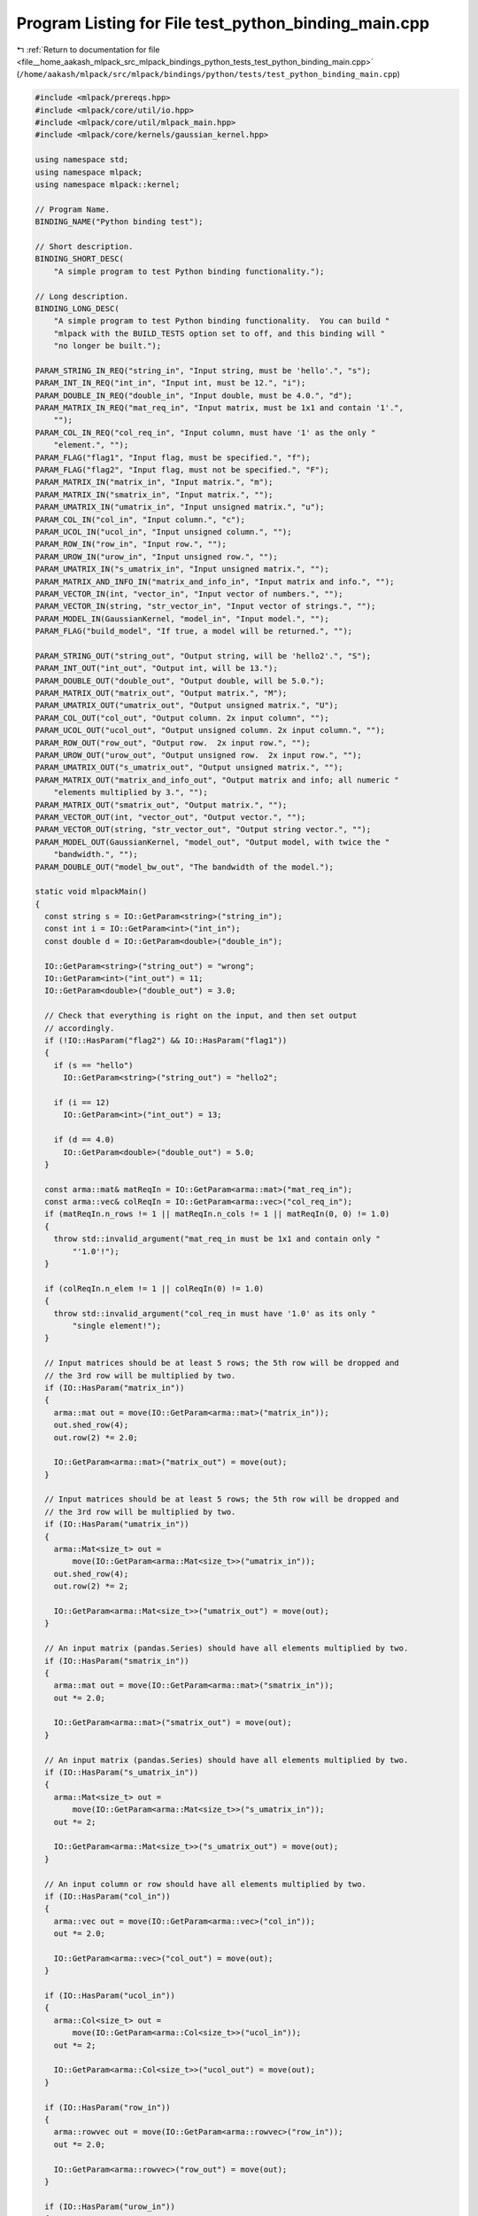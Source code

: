 
.. _program_listing_file__home_aakash_mlpack_src_mlpack_bindings_python_tests_test_python_binding_main.cpp:

Program Listing for File test_python_binding_main.cpp
=====================================================

|exhale_lsh| :ref:`Return to documentation for file <file__home_aakash_mlpack_src_mlpack_bindings_python_tests_test_python_binding_main.cpp>` (``/home/aakash/mlpack/src/mlpack/bindings/python/tests/test_python_binding_main.cpp``)

.. |exhale_lsh| unicode:: U+021B0 .. UPWARDS ARROW WITH TIP LEFTWARDS

.. code-block:: cpp

   
   #include <mlpack/prereqs.hpp>
   #include <mlpack/core/util/io.hpp>
   #include <mlpack/core/util/mlpack_main.hpp>
   #include <mlpack/core/kernels/gaussian_kernel.hpp>
   
   using namespace std;
   using namespace mlpack;
   using namespace mlpack::kernel;
   
   // Program Name.
   BINDING_NAME("Python binding test");
   
   // Short description.
   BINDING_SHORT_DESC(
       "A simple program to test Python binding functionality.");
   
   // Long description.
   BINDING_LONG_DESC(
       "A simple program to test Python binding functionality.  You can build "
       "mlpack with the BUILD_TESTS option set to off, and this binding will "
       "no longer be built.");
   
   PARAM_STRING_IN_REQ("string_in", "Input string, must be 'hello'.", "s");
   PARAM_INT_IN_REQ("int_in", "Input int, must be 12.", "i");
   PARAM_DOUBLE_IN_REQ("double_in", "Input double, must be 4.0.", "d");
   PARAM_MATRIX_IN_REQ("mat_req_in", "Input matrix, must be 1x1 and contain '1'.",
       "");
   PARAM_COL_IN_REQ("col_req_in", "Input column, must have '1' as the only "
       "element.", "");
   PARAM_FLAG("flag1", "Input flag, must be specified.", "f");
   PARAM_FLAG("flag2", "Input flag, must not be specified.", "F");
   PARAM_MATRIX_IN("matrix_in", "Input matrix.", "m");
   PARAM_MATRIX_IN("smatrix_in", "Input matrix.", "");
   PARAM_UMATRIX_IN("umatrix_in", "Input unsigned matrix.", "u");
   PARAM_COL_IN("col_in", "Input column.", "c");
   PARAM_UCOL_IN("ucol_in", "Input unsigned column.", "");
   PARAM_ROW_IN("row_in", "Input row.", "");
   PARAM_UROW_IN("urow_in", "Input unsigned row.", "");
   PARAM_UMATRIX_IN("s_umatrix_in", "Input unsigned matrix.", "");
   PARAM_MATRIX_AND_INFO_IN("matrix_and_info_in", "Input matrix and info.", "");
   PARAM_VECTOR_IN(int, "vector_in", "Input vector of numbers.", "");
   PARAM_VECTOR_IN(string, "str_vector_in", "Input vector of strings.", "");
   PARAM_MODEL_IN(GaussianKernel, "model_in", "Input model.", "");
   PARAM_FLAG("build_model", "If true, a model will be returned.", "");
   
   PARAM_STRING_OUT("string_out", "Output string, will be 'hello2'.", "S");
   PARAM_INT_OUT("int_out", "Output int, will be 13.");
   PARAM_DOUBLE_OUT("double_out", "Output double, will be 5.0.");
   PARAM_MATRIX_OUT("matrix_out", "Output matrix.", "M");
   PARAM_UMATRIX_OUT("umatrix_out", "Output unsigned matrix.", "U");
   PARAM_COL_OUT("col_out", "Output column. 2x input column", "");
   PARAM_UCOL_OUT("ucol_out", "Output unsigned column. 2x input column.", "");
   PARAM_ROW_OUT("row_out", "Output row.  2x input row.", "");
   PARAM_UROW_OUT("urow_out", "Output unsigned row.  2x input row.", "");
   PARAM_UMATRIX_OUT("s_umatrix_out", "Output unsigned matrix.", "");
   PARAM_MATRIX_OUT("matrix_and_info_out", "Output matrix and info; all numeric "
       "elements multiplied by 3.", "");
   PARAM_MATRIX_OUT("smatrix_out", "Output matrix.", "");
   PARAM_VECTOR_OUT(int, "vector_out", "Output vector.", "");
   PARAM_VECTOR_OUT(string, "str_vector_out", "Output string vector.", "");
   PARAM_MODEL_OUT(GaussianKernel, "model_out", "Output model, with twice the "
       "bandwidth.", "");
   PARAM_DOUBLE_OUT("model_bw_out", "The bandwidth of the model.");
   
   static void mlpackMain()
   {
     const string s = IO::GetParam<string>("string_in");
     const int i = IO::GetParam<int>("int_in");
     const double d = IO::GetParam<double>("double_in");
   
     IO::GetParam<string>("string_out") = "wrong";
     IO::GetParam<int>("int_out") = 11;
     IO::GetParam<double>("double_out") = 3.0;
   
     // Check that everything is right on the input, and then set output
     // accordingly.
     if (!IO::HasParam("flag2") && IO::HasParam("flag1"))
     {
       if (s == "hello")
         IO::GetParam<string>("string_out") = "hello2";
   
       if (i == 12)
         IO::GetParam<int>("int_out") = 13;
   
       if (d == 4.0)
         IO::GetParam<double>("double_out") = 5.0;
     }
   
     const arma::mat& matReqIn = IO::GetParam<arma::mat>("mat_req_in");
     const arma::vec& colReqIn = IO::GetParam<arma::vec>("col_req_in");
     if (matReqIn.n_rows != 1 || matReqIn.n_cols != 1 || matReqIn(0, 0) != 1.0)
     {
       throw std::invalid_argument("mat_req_in must be 1x1 and contain only "
           "'1.0'!");
     }
   
     if (colReqIn.n_elem != 1 || colReqIn(0) != 1.0)
     {
       throw std::invalid_argument("col_req_in must have '1.0' as its only "
           "single element!");
     }
   
     // Input matrices should be at least 5 rows; the 5th row will be dropped and
     // the 3rd row will be multiplied by two.
     if (IO::HasParam("matrix_in"))
     {
       arma::mat out = move(IO::GetParam<arma::mat>("matrix_in"));
       out.shed_row(4);
       out.row(2) *= 2.0;
   
       IO::GetParam<arma::mat>("matrix_out") = move(out);
     }
   
     // Input matrices should be at least 5 rows; the 5th row will be dropped and
     // the 3rd row will be multiplied by two.
     if (IO::HasParam("umatrix_in"))
     {
       arma::Mat<size_t> out =
           move(IO::GetParam<arma::Mat<size_t>>("umatrix_in"));
       out.shed_row(4);
       out.row(2) *= 2;
   
       IO::GetParam<arma::Mat<size_t>>("umatrix_out") = move(out);
     }
   
     // An input matrix (pandas.Series) should have all elements multiplied by two.
     if (IO::HasParam("smatrix_in"))
     {
       arma::mat out = move(IO::GetParam<arma::mat>("smatrix_in"));
       out *= 2.0;
   
       IO::GetParam<arma::mat>("smatrix_out") = move(out);
     }
   
     // An input matrix (pandas.Series) should have all elements multiplied by two.
     if (IO::HasParam("s_umatrix_in"))
     {
       arma::Mat<size_t> out =
           move(IO::GetParam<arma::Mat<size_t>>("s_umatrix_in"));
       out *= 2;
   
       IO::GetParam<arma::Mat<size_t>>("s_umatrix_out") = move(out);
     }
   
     // An input column or row should have all elements multiplied by two.
     if (IO::HasParam("col_in"))
     {
       arma::vec out = move(IO::GetParam<arma::vec>("col_in"));
       out *= 2.0;
   
       IO::GetParam<arma::vec>("col_out") = move(out);
     }
   
     if (IO::HasParam("ucol_in"))
     {
       arma::Col<size_t> out =
           move(IO::GetParam<arma::Col<size_t>>("ucol_in"));
       out *= 2;
   
       IO::GetParam<arma::Col<size_t>>("ucol_out") = move(out);
     }
   
     if (IO::HasParam("row_in"))
     {
       arma::rowvec out = move(IO::GetParam<arma::rowvec>("row_in"));
       out *= 2.0;
   
       IO::GetParam<arma::rowvec>("row_out") = move(out);
     }
   
     if (IO::HasParam("urow_in"))
     {
       arma::Row<size_t> out =
           move(IO::GetParam<arma::Row<size_t>>("urow_in"));
       out *= 2;
   
       IO::GetParam<arma::Row<size_t>>("urow_out") = move(out);
     }
   
     // Vector arguments should have the last element removed.
     if (IO::HasParam("vector_in"))
     {
       vector<int> out = move(IO::GetParam<vector<int>>("vector_in"));
       out.pop_back();
   
       IO::GetParam<vector<int>>("vector_out") = move(out);
     }
   
     if (IO::HasParam("str_vector_in"))
     {
       vector<string> out = move(IO::GetParam<vector<string>>("str_vector_in"));
       out.pop_back();
   
       IO::GetParam<vector<string>>("str_vector_out") = move(out);
     }
   
     // All numeric elements should be multiplied by 3.
     if (IO::HasParam("matrix_and_info_in"))
     {
       typedef tuple<data::DatasetInfo, arma::mat> TupleType;
       TupleType tuple = move(IO::GetParam<TupleType>("matrix_and_info_in"));
   
       const data::DatasetInfo& di = std::get<0>(tuple);
       arma::mat& m = std::get<1>(tuple);
   
       for (size_t i = 0; i < m.n_rows; ++i)
       {
         if (di.Type(i) == data::Datatype::numeric)
           m.row(i) *= 2.0;
       }
   
       IO::GetParam<arma::mat>("matrix_and_info_out") = move(m);
     }
   
     // If we got a request to build a model, then build it.
     if (IO::HasParam("build_model"))
     {
       IO::GetParam<GaussianKernel*>("model_out") = new GaussianKernel(10.0);
     }
   
     // If we got an input model, double the bandwidth and output that.
     if (IO::HasParam("model_in"))
     {
       IO::GetParam<double>("model_bw_out") =
           IO::GetParam<GaussianKernel*>("model_in")->Bandwidth() * 2.0;
     }
   }
